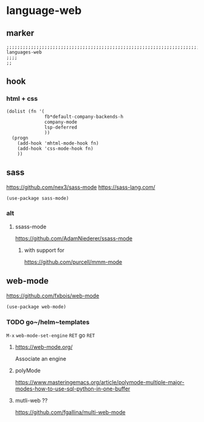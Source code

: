 * language-web
** marker
#+begin_src elisp
  ;;;;;;;;;;;;;;;;;;;;;;;;;;;;;;;;;;;;;;;;;;;;;;;;;;;;;;;;;;;;;;;;;;;;;;;;;;;;;;;;;;;;;;;;;;;;;;;;;;;;; languages-web
  ;;;;
  ;;
#+end_src
** hook
*** html + css
#+begin_src elisp
  (dolist (fn '(
                fb*default-company-backends-h
                company-mode
                lsp-deferred
                ))
    (progn
      (add-hook 'mhtml-mode-hook fn)
      (add-hook 'css-mode-hook fn)
      ))
#+end_src
** sass
https://github.com/nex3/sass-mode
https://sass-lang.com/
#+begin_src elisp
  (use-package sass-mode)
#+end_src
*** alt
**** ssass-mode
https://github.com/AdamNiederer/ssass-mode
***** with support for
https://github.com/purcell/mmm-mode
** web-mode
https://github.com/fxbois/web-mode
#+begin_src elisp
  (use-package web-mode)
#+end_src
*** TODO go~/helm~templates
=M-x= ~web-mode-set-engine~ =RET= go =RET=
**** https://web-mode.org/
Associate an engine
**** polyMode
https://www.masteringemacs.org/article/polymode-multiple-major-modes-how-to-use-sql-python-in-one-buffer
**** mutli-web ??
https://github.com/fgallina/multi-web-mode
